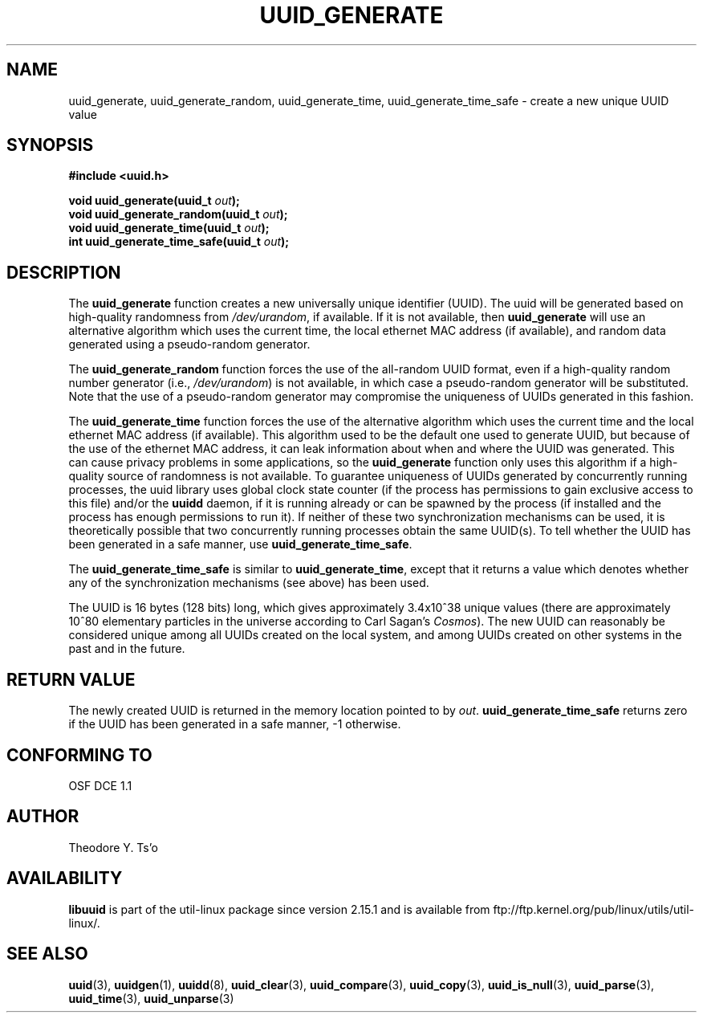 .\" Copyright 1999 Andreas Dilger (adilger@enel.ucalgary.ca)
.\"
.\" %Begin-Header%
.\" Redistribution and use in source and binary forms, with or without
.\" modification, are permitted provided that the following conditions
.\" are met:
.\" 1. Redistributions of source code must retain the above copyright
.\"    notice, and the entire permission notice in its entirety,
.\"    including the disclaimer of warranties.
.\" 2. Redistributions in binary form must reproduce the above copyright
.\"    notice, this list of conditions and the following disclaimer in the
.\"    documentation and/or other materials provided with the distribution.
.\" 3. The name of the author may not be used to endorse or promote
.\"    products derived from this software without specific prior
.\"    written permission.
.\"
.\" THIS SOFTWARE IS PROVIDED ``AS IS'' AND ANY EXPRESS OR IMPLIED
.\" WARRANTIES, INCLUDING, BUT NOT LIMITED TO, THE IMPLIED WARRANTIES
.\" OF MERCHANTABILITY AND FITNESS FOR A PARTICULAR PURPOSE, ALL OF
.\" WHICH ARE HEREBY DISCLAIMED.  IN NO EVENT SHALL THE AUTHOR BE
.\" LIABLE FOR ANY DIRECT, INDIRECT, INCIDENTAL, SPECIAL, EXEMPLARY, OR
.\" CONSEQUENTIAL DAMAGES (INCLUDING, BUT NOT LIMITED TO, PROCUREMENT
.\" OF SUBSTITUTE GOODS OR SERVICES; LOSS OF USE, DATA, OR PROFITS; OR
.\" BUSINESS INTERRUPTION) HOWEVER CAUSED AND ON ANY THEORY OF
.\" LIABILITY, WHETHER IN CONTRACT, STRICT LIABILITY, OR TORT
.\" (INCLUDING NEGLIGENCE OR OTHERWISE) ARISING IN ANY WAY OUT OF THE
.\" USE OF THIS SOFTWARE, EVEN IF NOT ADVISED OF THE POSSIBILITY OF SUCH
.\" DAMAGE.
.\" %End-Header%
.\"
.\" Created  Wed Mar 10 17:42:12 1999, Andreas Dilger
.TH UUID_GENERATE 3 "May 2009" "util-linux" "Libuuid API"
.SH NAME
uuid_generate, uuid_generate_random, uuid_generate_time,
uuid_generate_time_safe \- create a new unique UUID value
.SH SYNOPSIS
.nf
.B #include <uuid.h>
.sp
.BI "void uuid_generate(uuid_t " out );
.BI "void uuid_generate_random(uuid_t " out );
.BI "void uuid_generate_time(uuid_t " out );
.BI "int uuid_generate_time_safe(uuid_t " out );
.fi
.SH DESCRIPTION
The
.B uuid_generate
function creates a new universally unique identifier (UUID).  The uuid will
be generated based on high-quality randomness from
.IR /dev/urandom ,
if available.  If it is not available, then
.B uuid_generate
will use an alternative algorithm which uses the current time, the
local ethernet MAC address (if available), and random data generated
using a pseudo-random generator.
.sp
The
.B uuid_generate_random
function forces the use of the all-random UUID format, even if
a high-quality random number generator (i.e.,
.IR /dev/urandom )
is not available, in which case a pseudo-random
generator will be substituted.  Note that the use of a pseudo-random
generator may compromise the uniqueness of UUIDs
generated in this fashion.
.sp
The
.B uuid_generate_time
function forces the use of the alternative algorithm which uses the
current time and the local ethernet MAC address (if available).
This algorithm used to be the default one used to generate UUID, but
because of the use of the ethernet MAC address, it can leak
information about when and where the UUID was generated.  This can cause
privacy problems in some applications, so the
.B uuid_generate
function only uses this algorithm if a high-quality source of
randomness is not available.  To guarantee uniqueness of UUIDs generated
by concurrently running processes, the uuid library uses global
clock state counter (if the process has permissions to gain exclusive access
to this file) and/or the
.B uuidd
daemon, if it is running already or can be spawned by the process (if
installed and the process has enough permissions to run it).  If neither of
these two synchronization mechanisms can be used, it is theoretically possible
that two concurrently running processes obtain the same UUID(s).  To tell
whether the UUID has been generated in a safe manner, use
.BR uuid_generate_time_safe .
.sp
The
.B uuid_generate_time_safe
is similar to
.BR uuid_generate_time ,
except that it returns a value which denotes whether any of the synchronization
mechanisms (see above) has been used.
.sp
The UUID is 16 bytes (128 bits) long, which gives approximately 3.4x10^38
unique values (there are approximately 10^80 elementary particles in
the universe according to Carl Sagan's
.IR Cosmos ).
The new UUID can reasonably be considered unique among all UUIDs created
on the local system, and among UUIDs created on other systems in the past
and in the future.
.SH RETURN VALUE
The newly created UUID is returned in the memory location pointed to by
.IR out .
.B uuid_generate_time_safe
returns zero if the UUID has been generated in a safe manner, -1 otherwise.
.SH "CONFORMING TO"
OSF DCE 1.1
.SH AUTHOR
Theodore Y. Ts'o
.SH AVAILABILITY
.B libuuid
is part of the util-linux package since version 2.15.1 and is available from
ftp://ftp.kernel.org/pub/linux/utils/util-linux/.
.SH "SEE ALSO"
.BR uuid (3),
.BR uuidgen (1),
.BR uuidd (8),
.BR uuid_clear (3),
.BR uuid_compare (3),
.BR uuid_copy (3),
.BR uuid_is_null (3),
.BR uuid_parse (3),
.BR uuid_time (3),
.BR uuid_unparse (3)
